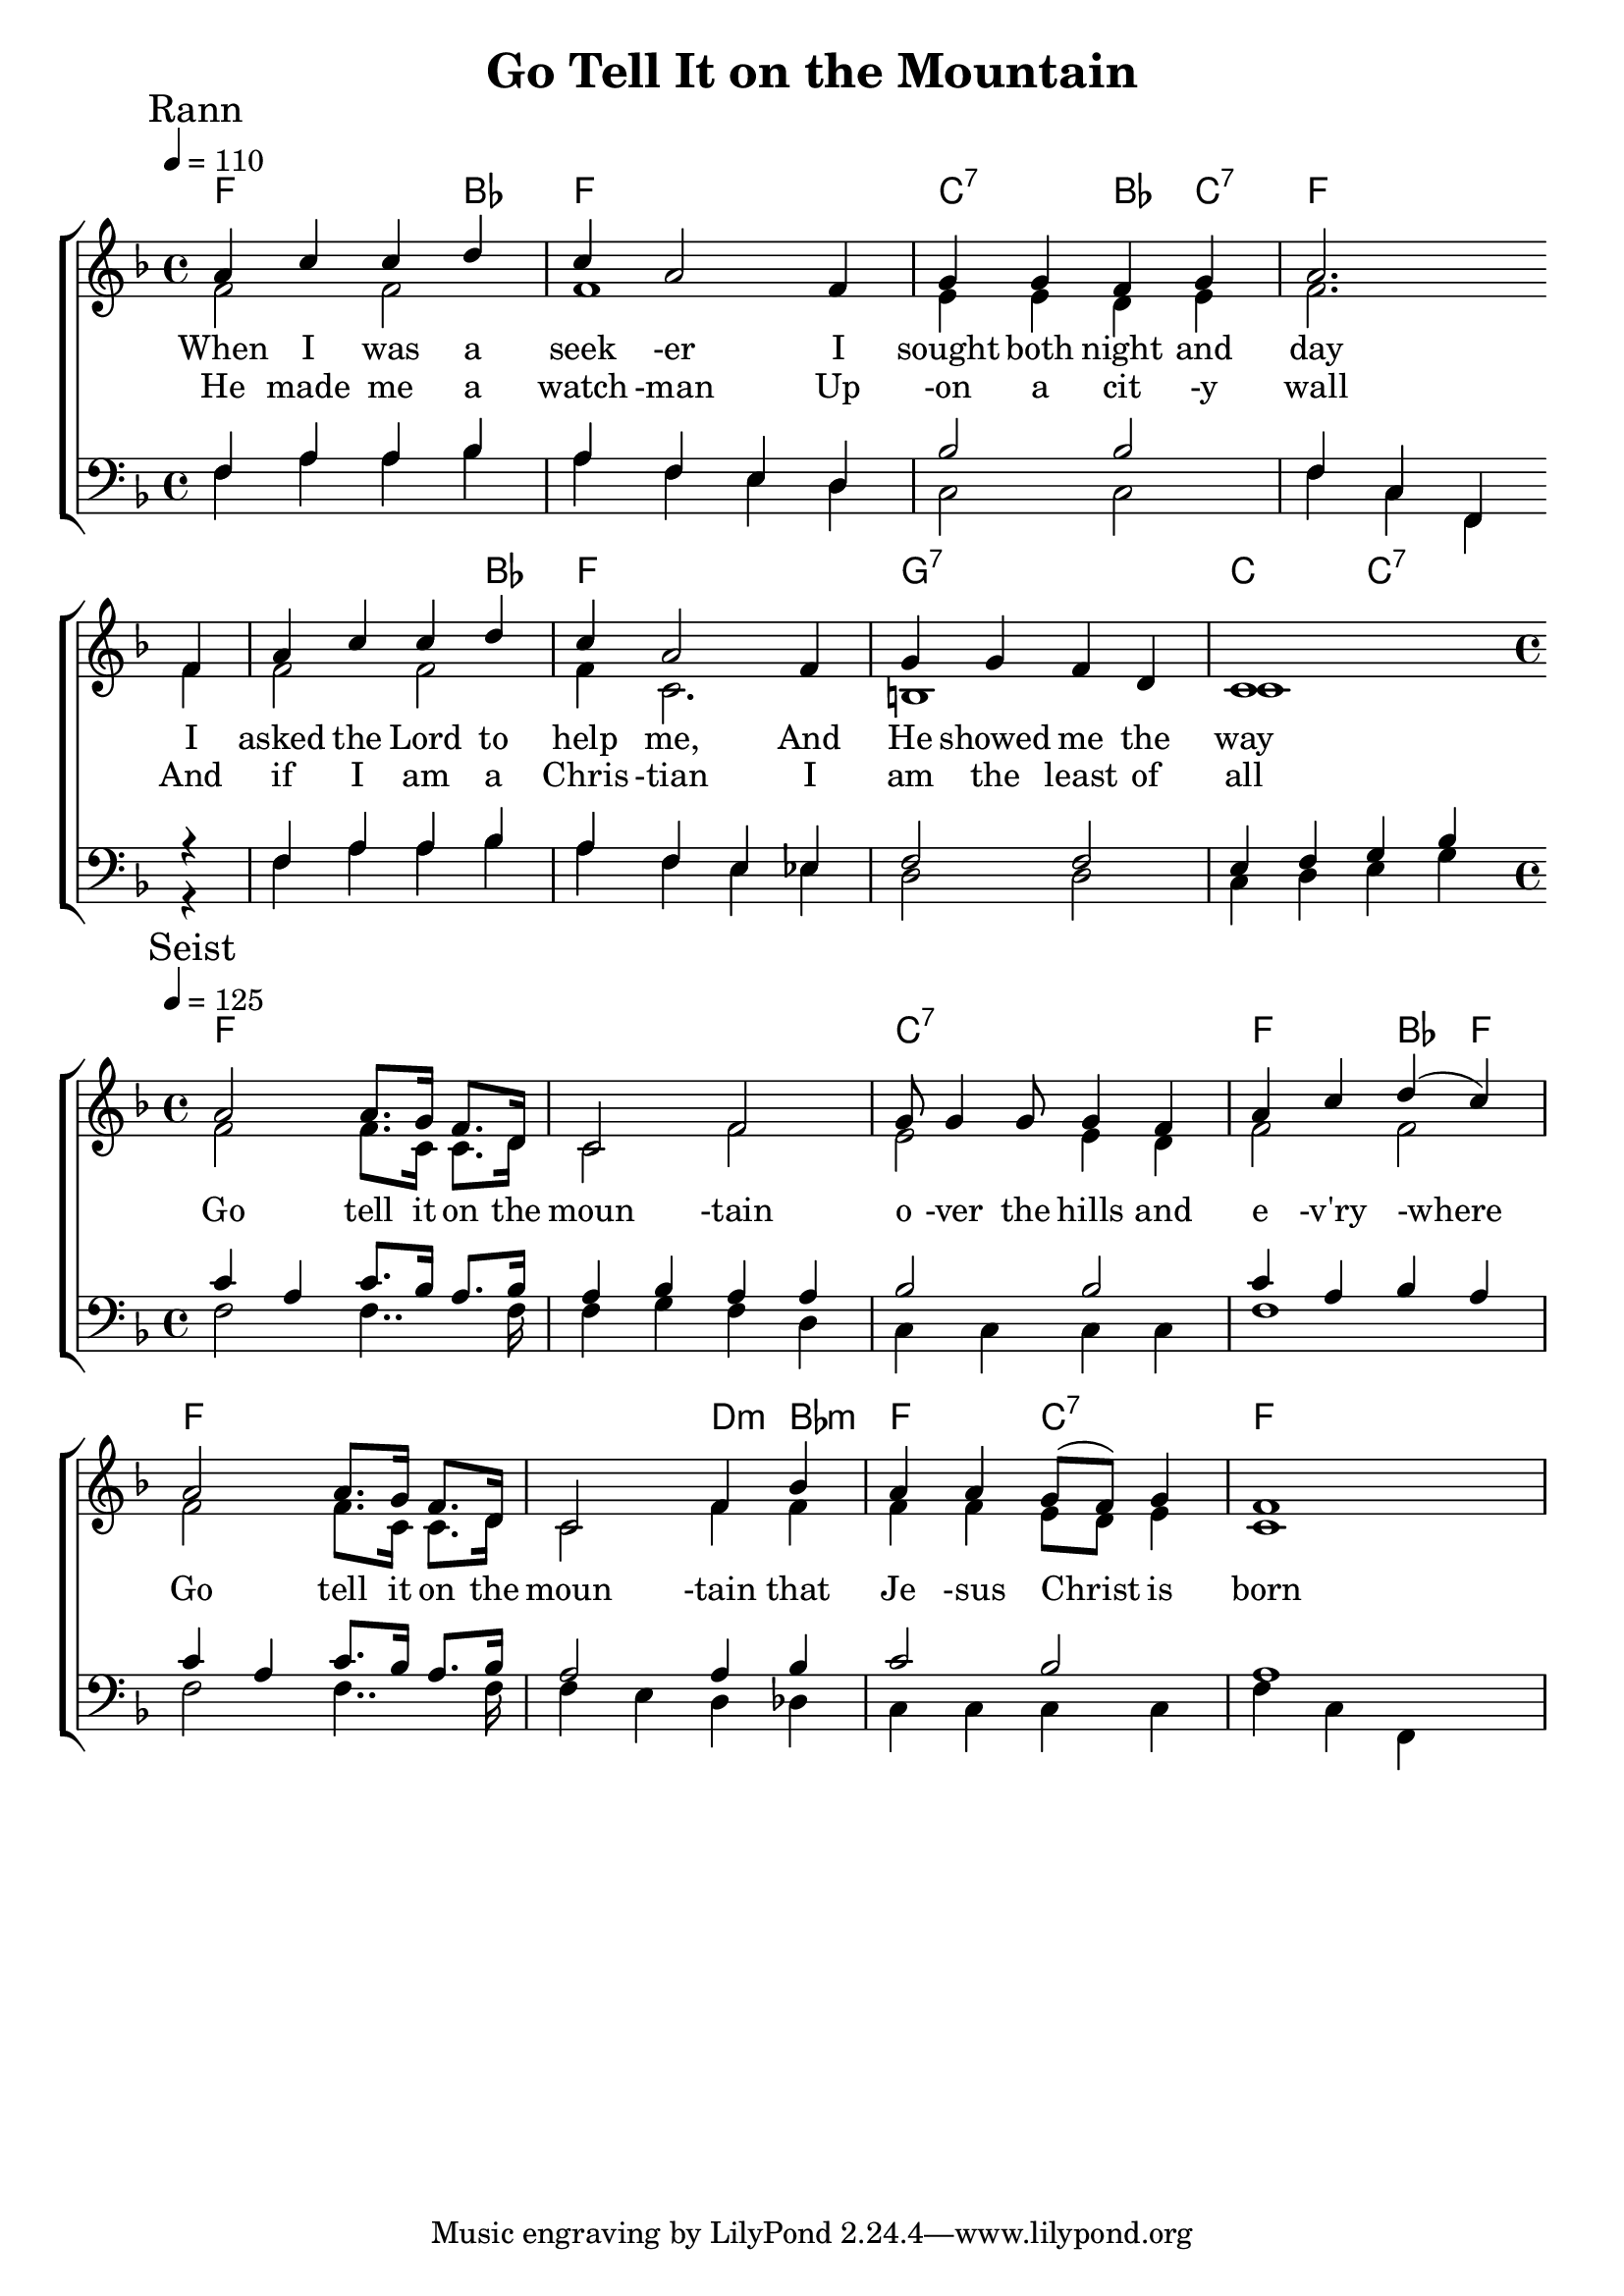 
\version "2.18.2"  % necessary for upgrading to future LilyPond versions.

%{
Lead Sheet template: chords, melody, lyric
===================





The Huron Carol

St. Jean de Brébeuf (Huron words), J. Edgar Middleton ("translation")

Rann 1

E A B C D C B A G 
A A B G A
E A B C D C B A G 
A C B G A 
A E E B C D C B B
C B A A B A A G 

'Twas in the moon of wintertime 
when all the birds had fled
That mighty Gitchi Manitou sent angel choirs instead.
Before their light the stars grew dim
and wond'ring hunters heard the hymn:

Seist

E A A G F E 
A G E A 
A B C D E E A 

Jesus your king is born, 
Jesus is born,
In excelsis gloria

Rann 2

Within a lodge of broken bark 
the tender babe was found
a ragged robe of rabbit-skin 
enwrapped his beauty round.
But as the hunter braves drew nigh
the angel-song rang loud and high:

Rann 3

The earliest moon of wintertime
is not so round and fair
as was the ring of glory on
the helpless Infant there.
The chiefs from far before him knelt
with gifts of fox and beaver pelt:

Rann 4

O children of the forest free
O sons of Manitou
The Holy Child of earth and heaven
is born this day for you.
Come kneel before the radiant boy
Who brings you beauty, peace and joy:

%}

triobail = \relative c'' {
	\clef treble
	a4 c4 c4 d4 c4 a2 f4 g4 g4 f4 g4 a2.  \bar" " \break
    f4 a4 c4 c4 d4 c4 a2 f4 g4 g4 f4 d4 c1      \bar" " \break
}

triobailSeist = \relative c'' {
	a2 a8. g16 f8. d16 c2 f2 g8 g4 g8 g4 f4 a4 c4 d4 (c4)\break
    a2 a8. g16 f8. d16 c2 f4 bes4 a4 a4 g8 (f8) g4 f1
}

alto = \relative c' {
	f2 f2 f1 e4 e4 d4 e4 f2.
	f4 f2 f2 f4 c2. b1 c1
}

altoSeist = \relative c' {
	f2 f8. c16 c8. d16 c2 f2 e2 e4 d4 f2 f2
	f2 f8. c16 c8. d16 c2 f4 f4 f4 f4 e8 d8 e4 c1
}

dos = \relative c {
	\tempo 4 = 90
	f4 a4 a4 bes4 a4 f4 e4 d4 bes'2 bes2 f4 c4 f,4
	r4 f'4 a4 a4 bes4 a4 f4 e4 ees4 f2 f2 e4 f4 g4 bes4
}

dosSeist = \relative c' {
	\tempo 4 = 120
	c4 a4 c8. bes16 a8. bes16 a4 bes4 a4 a4 bes2 bes2 c4 a4 bes4 a4
	c4 a4 c8. bes16 a8. bes16 a2 a4 bes4 c2 bes2 a1
}

beus = \relative c {		\tempo 4 = 90
	f4 a4 a4 bes4 a4 f4 e4 d4 c2 c2 f4 c4 f,4
	r4 f'4 a4 a4 bes4 a4 f4 e4 ees4 d2 d2 c4 d4 e4 g4
}

beusSeist = \relative c {
	f2 f4.. f16 f4 g4 f4 d4 c4 c4 c4 c4 f1
	f2 f4.. f16 f4 e4 d4 des4 c4 c4 c4 c4 f4 c4 f,4
}


rannA = \lyricmode { 
	When I was a seek -er I sought both night and day
	I asked the Lord to help me, And He showed me the way
}

seist = \lyricmode {  
	Go tell it on the moun -tain o -ver the hills and e -v'ry -where
	Go tell it on the moun -tain that Je -sus Christ is born
}

rannB = \lyricmode { 
	He made me a watch -man Up -on a cit -y wall
	And if I am a Chris -tian I am the least of all
}

giotar = \chordmode {
	f2. bes4 f1 c2:7 bes4 c4:7 f1
	f2. bes4 f1 g1:7 c2 c2:7
}

giotarSeist = \chordmode {
	f1 f1 c1:7 f2 bes4 f4 
	f1 f2 d4:m bes4:m f2 c2:7 f1 
}

\header{ title = "Go Tell It on the Mountain"}

\score {  
	\new ChoirStaff <<  
		\new ChordNames {
			\set chordChanges = ##t
			\giotar \giotarSeist 
    	}
		\new Staff << 
			\key f \major
        	\time 4/4 \tempo 4 = 110
        	\clef "treble"
        	\new Voice = "s" { \voiceOne
               \override TextScript.outside-staff-priority = #1
               \mark "Rann" \triobail 
    	    	\time 4/4 \tempo 4 = 125
				\mark "Seist" \triobailSeist 
			}
		\addlyrics { \rannA  \seist }
		\addlyrics { \rannB  }
		\new Voice = "a" { \voiceTwo
				\alto \altoSeist
            }
          >>
		\new Staff <<  
			\key f \major
			\time 4/4 
			\clef "bass"
			\new Voice = "t" { \voiceThree 
				\dos \dosSeist
            }

			\new Voice = "b" { \voiceFour
				\beus \beusSeist
            }
		>>    
      >> 
   
   \layout { 
      indent = #0 
      \override Score.BarNumber.break-visibility = ##(#f #f #f) 
      }
   \midi {\context {\Score
      midiChannelMapping = #'harp } }
   }  

